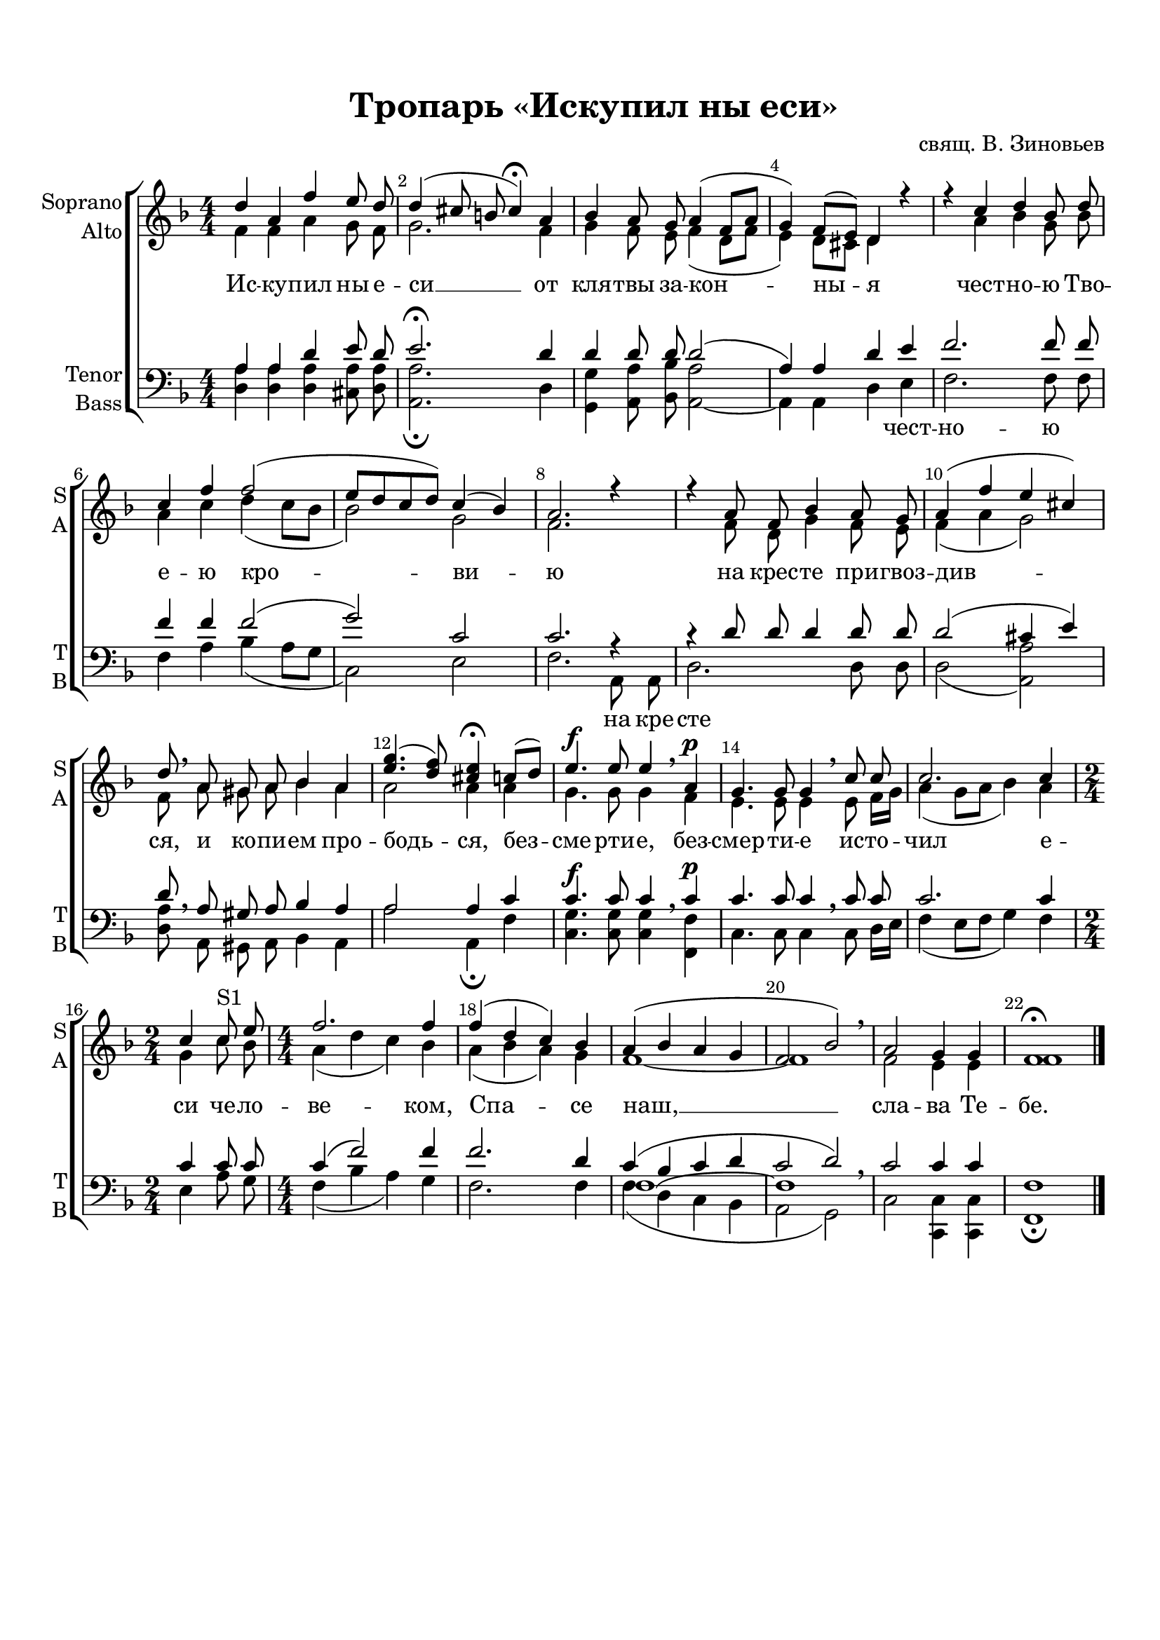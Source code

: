 \version "2.18.2"

% закомментируйте строку ниже, чтобы получался pdf с навигацией
#(ly:set-option 'point-and-click #f)
#(ly:set-option 'midi-extension "mid")
#(set-default-paper-size "a4")
%#(set-global-staff-size 18)

\header {
  title = "Тропарь «Искупил ны еси»"
  composer = "свящ. В. Зиновьев"
  % Удалить строку версии LilyPond 
  tagline = ##f
}

global = {
  \key f \major
  \time 4/4
  \numericTimeSignature
}

curve = {
  \shape #'((1 . -1) (0 . 0) (0 . 0) (-1 . 0)) Tie
}

sopvoice = \relative c'' {
  \global
  \dynamicUp
  \autoBeamOff
  \override Score.BarNumber.break-visibility = #end-of-line-invisible
  \set Score.barNumberVisibility = #(every-nth-bar-number-visible 2)
  d4 a f' e8 d | % 2
  d4 ( cis8 b cis4 ) \fermata a | % 3
  bes4 a8 g a4 ( f8 [ a ] | % 4
  g4 ) f8([ e]) d4 r | % 5
  r4 c' d bes8 d | % 6
  c4 f f2 ( | % 7
  e8 [ d c d ) ] c4( bes) | % 8
  a2. r4 | % 9
  r4 a8 f bes4 a8 g | \barNumberCheck #10
  a4 ( f' e cis ) | % 11
  d8 \breathe a gis a bes4 a | % 12
  <e' g>4.( <d f>8) <cis e>4 \fermata c8([ d]) | % 13
  e4. \f e8 e4 \breathe a,\p | % 14
  g4. g8 g4 \breathe c8 c | % 15
  c2. c4 | % 16
  \time 2/4  c4 c8^\markup S1 e | % 17
  \time 4/4  f2. f4 | % 18
  f4 ( d c) bes | % 19
  a4( bes a g | \barNumberCheck #20
  f2 bes ) \breathe | % 21
  a2 g4 g | % 22
  f1 \fermata \bar "|."
}


altvoice = \relative c' {
  \global
  \dynamicUp
  \autoBeamOff
  f4 f a g8 f | % 2
  g2. f4 | % 3
  g4 f8 e f4 ( d8 [ f ] | % 4
  e4 ) d8 [ cis ] d4 s s a' bes g8 bes | % 6
  a4 c d ( c8 [ bes ] | % 7
  bes2 ) g | % 8
  f2. s2 f8 d g4 f8 e | \barNumberCheck #10
  f4 ( a g2 ) | % 11
  f8 a gis a bes4 a | % 12
  a2 a4 a | % 13
  g4. g8 g4 f | % 14
  e4. e8 e4 e8 f16 [ g ] | % 15
  a4 ( g8 [ a ] bes4 ) a | % 16
  g4 c8 bes | % 17
  a4 ( d c ) bes | % 18
  a4 ( bes a ) g | % 19
  f1 ~ | \barNumberCheck #20
  f1 | % 21
  f2 e4 e | % 22
  f1
}


tenorvoice = \relative c' {
  \global
  \dynamicUp
  \autoBeamOff
  a4 a d e8 d | % 2
  e2.\fermata d4 | % 3
  d4 d8 d d2( | % 4
  a4) a d e | % 5
  f2. f8 f | % 6
  f4 f f2( | % 7
  g2) c, | % 8
  c2. r4 | % 9
  r4 d8 d d4 d8 d | \barNumberCheck #10
  d2 ( cis4 e ) | % 11
  d8 \breathe a gis a bes4 a | % 12
  a2 a4 c | % 13
  c4. c8 c4 c | % 14
  c4. c8 c4 \breathe c8 c | % 15
  c2. c4 | % 16
  c4 c8 c | % 17
  c4 ( f2 ) f4 | % 18
  f2. d4 | % 19
  << { c4 ( bes c d | \barNumberCheck #20       
  c2 d ) } \new Voice {\voiceThree \curve f,1~ f } >> \breathe | % 21
  c'2 c4 c | % 22
  f,1
}


bassvoice = \relative c {
  \global
  \dynamicUp
  \autoBeamOff
  <d a'>4 <d a'> <d a'> <cis
  a'>8 <d a'> | % 2
  <a a'>2.\fermata d4 | % 3
  <g, g'>4 <a a'>8 <bes bes'> <a a'>2 ~ | % 4
  a4 a d e | % 5
  f2. f8 f | % 6
  f4 a bes ( a8 [ g ] | % 7
  c,2 ) e | % 8
  f2. a,8 a | % 9
  d2. d8 d | \barNumberCheck #10
  d2 ( <a a'> ) | % 11
  <d a'>8 a gis a bes4 a | % 12
  a'2 a,4\fermata f' <g c,>4.\f q8 q4 \breathe <f f,>\p | % 13
  c4.  c8 c4\breathe c8 d16[ e] | % 15
  f4 ( e8 [ f ] g4 ) f | % 16
  e4 a8 g | % 17
  f4 ( bes a ) g | % 18
  f2. f4 | % 19
  f4 ( d c bes | \barNumberCheck #20
  a2 g ) | % 21
  c2 <c c,>4 q | % 22
  f,1 \fermata
}

lyricscore = \lyricmode {
  Ис -- ку -- пил ны е -- си __
  от кля -- твы за -- кон -- ны -- я 
  чест --  но -- ю Тво -- е -- ю кро -- ви -- ю 
  на крес --  те при -- гвоз -- див -- ся, 
  и ко -- пи -- ем про -- бодь -- ся, 
  без -- сме -- рти -- е, без -- смер -- ти -- е 
  ис -- то -- чил е -- си че -- ло -- ве -- ком, 
  Спа -- се наш, __ сла -- ва Те -- бе.
}

lyricdown = \lyricmode {
  \repeat unfold 13 \skip 1
  чест -- но -- ю
  \repeat unfold 6 \skip 1
  на кре -- сте
}



\bookpart {
  \paper {
  top-margin = 15
  left-margin = 15
  right-margin = 10
  bottom-margin = 15
  indent = 10
  ragged-bottom = ##f
}
\score {
  %  \transpose c bes {
    \new ChoirStaff <<
      \new Staff = "upstaff" \with {
        instrumentName = \markup { \right-column { "Soprano" "Аlto"  } }
        shortInstrumentName = \markup { \right-column { "S" "A"  } }
        midiInstrument = "voice oohs"
      } <<
        \new Voice = "soprano" { \voiceOne \sopvoice }
        \new Voice  = "alto" { \voiceTwo \altvoice }
      >> 
      
      \new Lyrics \lyricsto "soprano" { \lyricscore }
  
      \new Staff \with {
        instrumentName = \markup { \right-column { "Tenor" "Bass" } }
        shortInstrumentName = \markup { \right-column { "T" "B" } }
        midiInstrument = "voice oohs"
      } <<
        \new Voice = "tenor" { \voiceOne \clef bass \tenorvoice }
        \new Voice = "bass" { \voiceTwo \bassvoice }
      >>
      
      \new Lyrics \lyricsto "bass" { \lyricdown }
    >>
    %  }  % transposeµ
  \layout { 
    \context {
      \Score
    }
    \context {
      \Staff
    }
  %Metronome_mark_engraver
  }
  \midi {
    \tempo 4=60
  }
}
}
